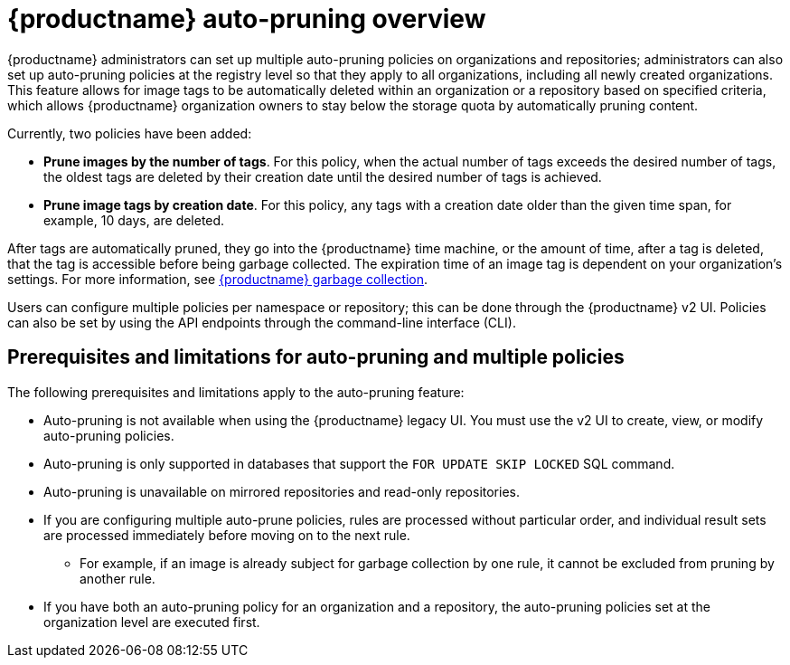 :_content-type: CONCEPT
[id="red-hat-quay-namespace-auto-pruning-overview"]
= {productname} auto-pruning overview

{productname} administrators can set up multiple auto-pruning policies on organizations and repositories; administrators can also set up auto-pruning policies at the registry level so that they apply to all organizations, including all newly created organizations. This feature allows for image tags to be automatically deleted within an organization or a repository based on specified criteria, which allows {productname} organization owners to stay below the storage quota by automatically pruning content.
 
Currently, two policies have been added:

* **Prune images by the number of tags**. For this policy, when the actual number of tags exceeds the desired number of tags, the oldest tags are deleted by their creation date until the desired number of tags is achieved.

* **Prune image tags by creation date**. For this policy, any tags with a creation date older than the given time span, for example, 10 days, are deleted.

After tags are automatically pruned, they go into the {productname} time machine, or the  amount of time, after a tag is deleted, that the tag is accessible before being garbage collected. The expiration time of an image tag is dependent on your organization's settings. For more information, see link:https://access.redhat.com/documentation/en-us/red_hat_quay/{producty}/html-single/manage_red_hat_quay/index#garbage-collection[{productname} garbage collection]. 

Users can configure multiple policies per namespace or repository; this can be done through the {productname} v2 UI. Policies can also be set by using the API endpoints through the command-line interface (CLI). 

[id="prerequisites-limitations-namespace-autopruning"]
== Prerequisites and limitations for auto-pruning and multiple policies

The following prerequisites and limitations apply to the auto-pruning feature:

* Auto-pruning is not available when using the {productname} legacy UI. You must use the v2 UI to create, view, or modify auto-pruning policies. 

* Auto-pruning is only supported in databases that support the `FOR UPDATE SKIP LOCKED` SQL command.

* Auto-pruning is unavailable on mirrored repositories and read-only repositories.

* If you are configuring multiple auto-prune policies, rules are processed without particular order, and individual result sets are processed immediately before moving on to the next rule. 
** For example, if an image is already subject for garbage collection by one rule, it cannot be excluded from pruning by another rule.

* If you have both an auto-pruning policy for an organization and a repository, the auto-pruning policies set at the organization level are executed first.